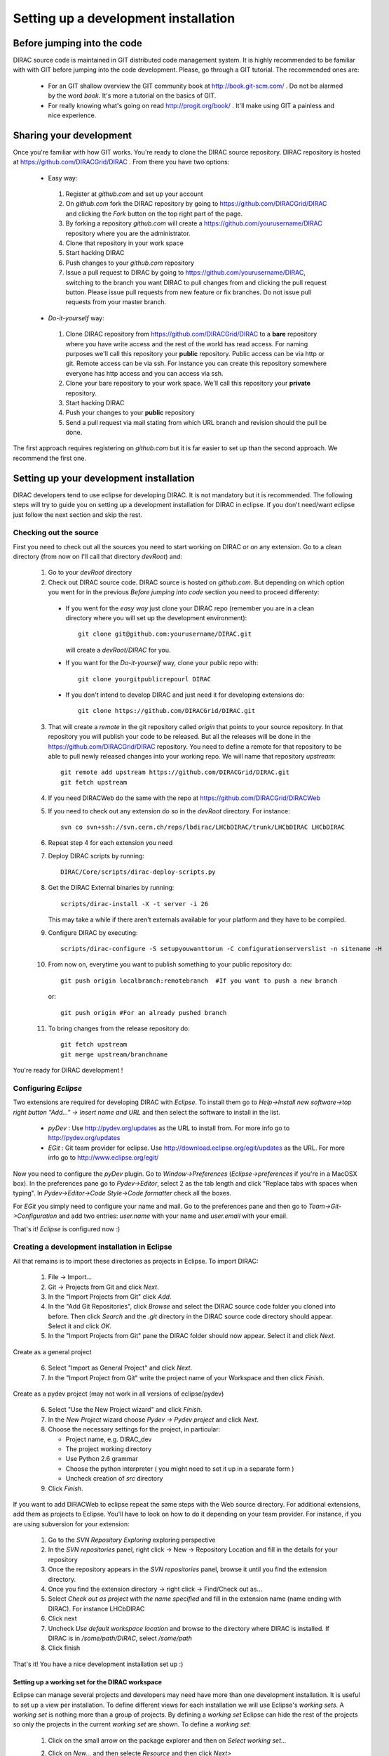 ======================================
Setting up a development installation
======================================

-----------------------------
Before jumping into the code
-----------------------------

DIRAC source code is maintained in GIT distributed code management system. It is highly recommended to be familiar with with GIT 
before jumping into the code development. Please, go through a GIT tutorial. The recommended ones are:

 - For an GIT shallow overview the GIT community book at http://book.git-scm.com/ . 
   Do not be alarmed by the word *book*. It's more a tutorial on the basics of GIT. 
 - For really knowing what's going on read http://progit.org/book/ . It'll make using GIT a painless and nice experience.
 
-------------------------------------
Sharing your development
------------------------------------- 
 
Once you're familiar with how GIT works. You're ready to clone the DIRAC source repository. 
DIRAC repository is hosted at https://github.com/DIRACGrid/DIRAC . From there you have two options:

 - Easy way: 
 
  1. Register at *github.com* and set up your account
  2. On *github.com* fork the DIRAC repository by going to https://github.com/DIRACGrid/DIRAC and clicking the *Fork* button on the top right part of the page.
  3. By forking a repository *github.com* will create a https://github.com/yourusername/DIRAC repository where you are the administrator.
  4. Clone that repository in your work space
  5. Start hacking DIRAC
  6. Push changes to your *github.com* repository
  7. Issue a pull request to DIRAC by going to https://github.com/yourusername/DIRAC, switching to the branch you want DIRAC to pull changes from and clicking the pull request button. Please issue pull requests from new feature or fix branches. Do not issue pull requests from your master branch.
  
 - *Do-it-yourself* way:
 
  1. Clone DIRAC repository from https://github.com/DIRACGrid/DIRAC to a **bare** repository where you have write access and the rest of the world has read access. For naming purposes we'll call this repository your **public** repository. Public access can be via http or git. Remote access can be via ssh. For instance you can create this repository somewhere everyone has http access and you can access via ssh.
  2. Clone your bare repository to your work space. We'll call this repository your **private** repository.
  3. Start hacking DIRAC
  4. Push your changes to your **public** repository
  5. Send a pull request via mail stating from which URL branch and revision should the pull be done.
  
 
The first approach requires registering on *github.com* but it is far easier to set up than the second approach. We recommend the first one.

-------------------------------------------
Setting up your development installation
-------------------------------------------

DIRAC developers tend to use eclipse for developing DIRAC. It is not mandatory but it is recommended. The following steps will try to guide you on setting up a development installation for DIRAC in eclipse. If you don't need/want eclipse just follow the next section and skip the rest.

Checking out the source
=========================

First you need to check out all the sources you need to start working on DIRAC or on any extension. Go to a clean directory 
(from now on I'll call that directory *devRoot*) and:
 
 1. Go to your *devRoot* directory
 2. Check out DIRAC source code. DIRAC source is hosted on *github.com*. But depending on which option you went for in the 
    previous *Before jumping into code* section you need to proceed differenty:
 
  - If you went for the *easy way* just clone your DIRAC repo (remember you are in a clean directory where you will set up 
    the development environment)::
      
      git clone git@github.com:yourusername/DIRAC.git 
     
    will create a *devRoot/DIRAC* for you.
  - If you want for the *Do-it-yourself* way, clone your public repo with::
     
      git clone yourgitpublicrepourl DIRAC
      
  - If you don't intend to develop DIRAC and just need it for developing extensions do::
     
      git clone https://github.com/DIRACGrid/DIRAC.git
 
 3. That will create a *remote* in the git repository called *origin* that points to your source repository. In that repository
    you will publish your code to be released. But all the releases will be done in the https://github.com/DIRACGrid/DIRAC repository. 
    You need to define a remote for that repository to be able to pull newly released changes into your working repo. We will name that
    repository *upstream*::

     git remote add upstream https://github.com/DIRACGrid/DIRAC.git  
     git fetch upstream                                          
  
 4. If you need DIRACWeb do the same with the repo at https://github.com/DIRACGrid/DIRACWeb
 5. If you need to check out any extension do so in the *devRoot* directory. For instance::
 
       svn co svn+ssh://svn.cern.ch/reps/lbdirac/LHCbDIRAC/trunk/LHCbDIRAC LHCbDIRAC
 
 6. Repeat step 4 for each extension you need
 7. Deploy DIRAC scripts by running::
 
       DIRAC/Core/scripts/dirac-deploy-scripts.py

 8. Get the DIRAC External binaries by running::
 
       scripts/dirac-install -X -t server -i 26
    
    This may take a while if there aren't externals available for your platform and they have to be compiled.
 9. Configure DIRAC by executing::
 
       scripts/dirac-configure -S setupyouwanttorun -C configurationserverslist -n sitename -H

 10. From now on, everytime you want to publish something to your public repository do::

       git push origin localbranch:remotebranch  #If you want to push a new branch
  
     or::

       git push origin #For an already pushed branch

 11. To bring changes from the release repository do::

       git fetch upstream
       git merge upstream/branchname
 
You're ready for DIRAC development !

Configuring *Eclipse*
=======================

Two extensions are required for developing DIRAC with *Eclipse*. To install them go to 
*Help->Install new software->top right button "Add..." -> Insert name and URL* and then select the software to install in the list.

 - *pyDev* : Use http://pydev.org/updates as the URL to install from. For more info go to http://pydev.org/updates
 - *EGit* : Git team provider for eclipse. Use http://download.eclipse.org/egit/updates as the URL. 
   For more info go to http://www.eclipse.org/egit/
 
Now you need to configure the *pyDev* plugin. Go to *Window->Preferences* (*Eclipse->preferences* if you're in a MacOSX box). 
In the preferences pane go to *Pydev->Editor*, select 2 as the tab length and click "Replace tabs with spaces when typing". 
In *Pydev->Editor->Code Style->Code formatter* check all the boxes. 
 
For *EGit* you simply need to configure your name and mail. Go to the preferences pane and then go to 
*Team->Git->Configuration* and add two entries: *user.name* with your name and *user.email* with your email.

That's it! *Eclipse* is configured now :)


Creating a development installation in Eclipse
=================================================

All that remains is to import these directories as projects in Eclipse. To import DIRAC:

 1. File -> Import...
 2. Git -> Projects from Git and click *Next*.
 3. In the "Import Projects from Git" click *Add*.
 4. In the "Add Git Repositories", click *Browse* and select the DIRAC source code folder you cloned into before. Then click *Search* and the *.git* directory in the DIRAC source code directory should appear. Select it and click *OK*.
 5. In the "Import Projects from Git" pane the DIRAC folder should now appear. Select it and click *Next*.

Create as a general project

 6. Select "Import as General Project" and click *Next*.
 7. In the "Import Project from Git" write the project name of your Workspace and then click *Finish*.

Create as a pydev project (may not work in all versions of eclipse/pydev)

 6. Select "Use the New Project wizard" and click *Finish*.
 7. In the *New Project* wizard choose *Pydev -> Pydev project* and click *Next*.
 8. Choose the necessary settings for the project, in particular:
 
    - Project name, e.g. DIRAC_dev
    - The project working directory
    - Use Python 2.6 grammar
    - Choose the python interpreter ( you might need to set it up in a separate form )
    - Uncheck creation of *src* directory
    
 9. Click *Finish*.   
 
If you want to add DIRACWeb to eclipse repeat the same steps with the Web source directory. For additional extensions, add them as projects to Eclipse. You'll have to look on how to do it depending on your team provider. For instance, if you are using subversion for your extension:

 1. Go to the *SVN Repository Exploring* exploring perspective
 2. In the *SVN repositories* panel, right click -> New -> Repository Location and fill in the details for your repository
 3. Once the repository appears in the *SVN repositories* panel, browse it until you find the extension directory.
 4. Once you find the extension directory -> right click -> Find/Check out as...
 5. Select *Check out as project with the name specified* and fill in the extension name (name ending with DIRAC). For instance LHCbDIRAC
 6. Click next
 7. Uncheck *Use default workspace location* and browse to the directory where DIRAC is installed. If DIRAC is in */some/path/DIRAC*, select */some/path*
 8. Click finish

That's it! You have a nice development installation set up :)
 
 
Setting up a working set for the DIRAC workspace
--------------------------------------------------

Eclipse can manage several projects and developers may need have more than one development installation. It is useful to set up a view per installation. To define different views for each installation we will use Eclipse's *working sets*. A *working set* is nothing more than a group of projects. By defining a *working set* Eclipse can hide the rest of the projects so only the projects in the current *working set* are shown. To define a *working set*:

 1. Click on the small arrow on the package explorer and then on *Select working set...*
 
 .. image:: images/workingsets-01.png
  :align: center
  
 2. Click on *New...* and then selecte *Resource* and then click *Next>*
 
 .. image:: images/workingsets-02.png
  :align: center
  
 3. Give it a meaningful name and select all the projects you want to include in the *working set* and click *Finish*
 
 .. image:: images/workingsets-03.png
  :align: center
  
 4. Now the new working set will appear. If you want to activate it just select it and click *OK*
 
 .. image:: images/workingsets-04.png
  :align: center
 
Now, to change the active working set or to disable them:

 1. Click again on the small arrow on the package explorer and then on *Select working set...* as before
 2. Select the working set you want to activate or select *No working sets* to deactivate them
 
 
 
